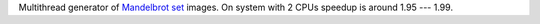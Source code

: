 Multithread generator of `Mandelbrot set`__ images.
On system with 2 CPUs speedup is around 1.95 --- 1.99.

__ http://en.wikipedia.org/wiki/Mandelbrot_set
